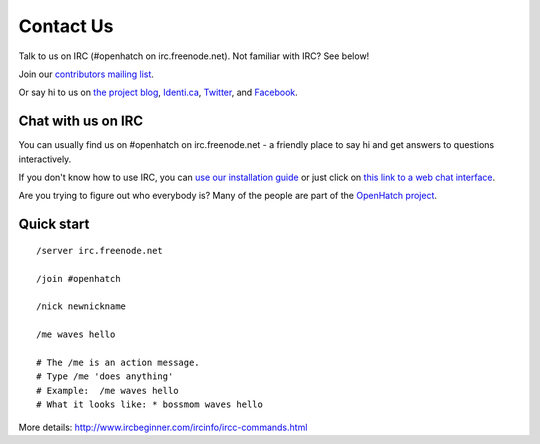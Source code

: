 =============
Contact Us
=============

Talk to us on IRC (#openhatch on irc.freenode.net).  Not familiar with IRC? See below!

Join our `contributors mailing list <http://lists.openhatch.org/mailman/listinfo/devel>`_.

Or say hi to us on `the project blog`_, `Identi.ca`_, `Twitter`_, and `Facebook`_.

.. _the project blog: http://openhatch.org/blog
.. _Identi.ca: http://identi.ca/openhatch
.. _Twitter: http://twitter.com/openhatch
.. _Facebook: http://facebook.com/pages/OpenHatch/108578243652

Chat with us on IRC
===================

You can usually find us on #openhatch on irc.freenode.net - a friendly place to say hi and get answers to questions interactively.

If you don't know how to use IRC, you can `use our installation guide <https://openhatch.org/wiki/OSCTC/Laptop_setup#Goal_.231:_install_an_IRC_client>`_ or just click on `this link to a web
chat interface <http://webchat.freenode.net/?channels=#openhatch>`_.

Are you trying to figure out who everybody is? Many of the people are part of
the `OpenHatch project <http://openhatch.org/+projects/OpenHatch>`_.


Quick start
===========

::

    /server irc.freenode.net

    /join #openhatch

    /nick newnickname

    /me waves hello

    # The /me is an action message.
    # Type /me 'does anything'
    # Example:  /me waves hello
    # What it looks like: * bossmom waves hello


More details: http://www.ircbeginner.com/ircinfo/ircc-commands.html
